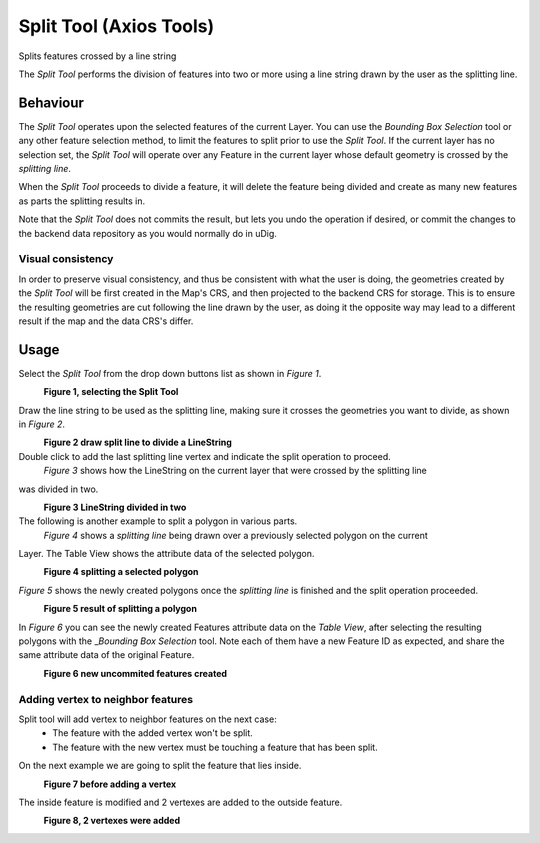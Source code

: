Split Tool (Axios Tools)
########################

|image0| Splits features crossed by a line string

The *Split Tool* performs the division of features into two or more using a line string drawn by the
user as the splitting line.

Behaviour
---------

The *Split Tool* operates upon the selected features of the current Layer. You can use the *Bounding
Box Selection* tool or any other feature selection method, to limit the features to split prior to
use the *Split Tool*. If the current layer has no selection set, the *Split Tool* will operate over
any Feature in the current layer whose default geometry is crossed by the *splitting line*.

When the *Split Tool* proceeds to divide a feature, it will delete the feature being divided and
create as many new features as parts the splitting results in.

Note that the *Split Tool* does not commits the result, but lets you undo the operation if desired,
or commit the changes to the backend data repository as you would normally do in uDig.

Visual consistency
~~~~~~~~~~~~~~~~~~

In order to preserve visual consistency, and thus be consistent with what the user is doing, the
geometries created by the *Split Tool* will be first created in the Map's CRS, and then projected to
the backend CRS for storage. This is to ensure the resulting geometries are cut following the line
drawn by the user, as doing it the opposite way may lead to a different result if the map and the
data CRS's differ.

Usage
-----

Select the *Split Tool* from the drop down buttons list as shown in *Figure 1*.

|image1|
 **Figure 1, selecting the Split Tool**

Draw the line string to be used as the splitting line, making sure it crosses the geometries you
want to divide, as shown in *Figure 2*.

|image2|
 **Figure 2 draw split line to divide a LineString**

Double click to add the last splitting line vertex and indicate the split operation to proceed.
 *Figure 3* shows how the LineString on the current layer that were crossed by the splitting line
was divided in two.

|image3|
 **Figure 3 LineString divided in two**

The following is another example to split a polygon in various parts.
 *Figure 4* shows a *splitting line* being drawn over a previously selected polygon on the current
Layer. The Table View shows the attribute data of the selected polygon.

|image4|
 **Figure 4 splitting a selected polygon**

*Figure 5* shows the newly created polygons once the *splitting line* is finished and the split
operation proceeded.

|image5|
 **Figure 5 result of splitting a polygon**

In *Figure 6* you can see the newly created Features attribute data on the *Table View*, after
selecting the resulting polygons with the \_\ *Bounding Box Selection* tool. Note each of them have
a new Feature ID as expected, and share the same attribute data of the original Feature.

|image6|
 **Figure 6 new uncommited features created**

Adding vertex to neighbor features
~~~~~~~~~~~~~~~~~~~~~~~~~~~~~~~~~~

Split tool will add vertex to neighbor features on the next case:
 - The feature with the added vertex won't be split.
 - The feature with the new vertex must be touching a feature that has been split.

On the next example we are going to split the feature that lies inside.

|image7|
 **Figure 7 before adding a vertex**

The inside feature is modified and 2 vertexes are added to the outside feature.

|image8|
 **Figure 8, 2 vertexes were added**

.. |image0| image:: /images/split_tool_(axios_tools)/split_feature_mode.gif
.. |image1| image:: /images/split_tool_(axios_tools)/split_1.png
.. |image2| image:: /images/split_tool_(axios_tools)/split_2.png
.. |image3| image:: /images/split_tool_(axios_tools)/split_3.png
.. |image4| image:: /images/split_tool_(axios_tools)/split_4.png
.. |image5| image:: /images/split_tool_(axios_tools)/split_5.png
.. |image6| image:: /images/split_tool_(axios_tools)/split_6.png
.. |image7| image:: ../../../plugins/eu.udig.tools/nl/en/html/download/attachments/2719819/split-doing.png
  :width: 60%

.. |image8| image:: ../../../plugins/eu.udig.tools/nl/en/html/download/attachments/2719819/split-after1.png
  :width: 60%
